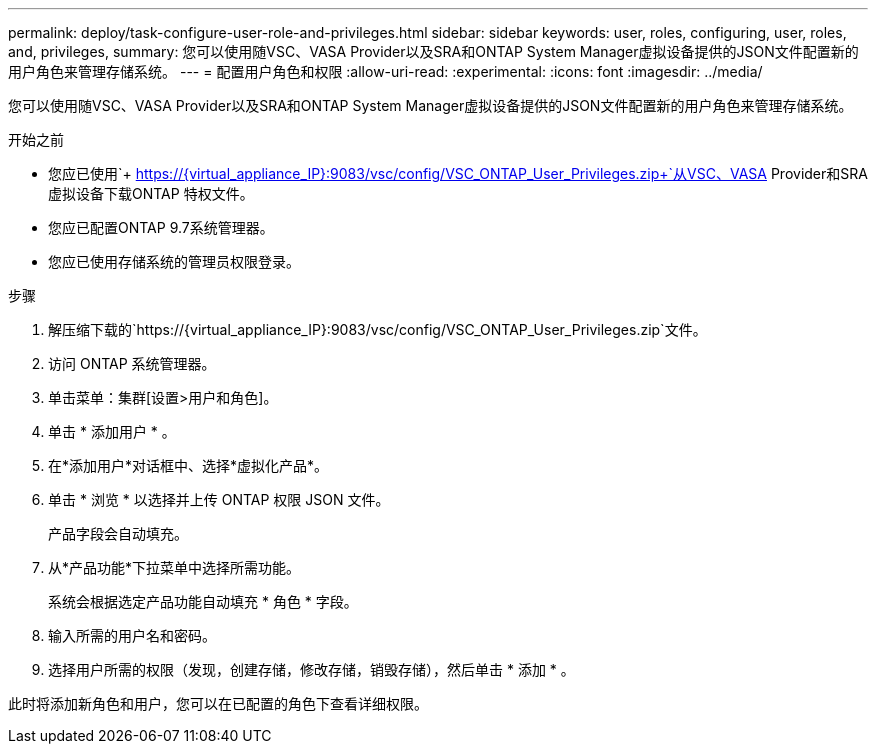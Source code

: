 ---
permalink: deploy/task-configure-user-role-and-privileges.html 
sidebar: sidebar 
keywords: user, roles, configuring, user, roles, and, privileges, 
summary: 您可以使用随VSC、VASA Provider以及SRA和ONTAP System Manager虚拟设备提供的JSON文件配置新的用户角色来管理存储系统。 
---
= 配置用户角色和权限
:allow-uri-read: 
:experimental: 
:icons: font
:imagesdir: ../media/


[role="lead"]
您可以使用随VSC、VASA Provider以及SRA和ONTAP System Manager虚拟设备提供的JSON文件配置新的用户角色来管理存储系统。

.开始之前
* 您应已使用`+ https://{virtual_appliance_IP}:9083/vsc/config/VSC_ONTAP_User_Privileges.zip+`从VSC、VASA Provider和SRA虚拟设备下载ONTAP 特权文件。
* 您应已配置ONTAP 9.7系统管理器。
* 您应已使用存储系统的管理员权限登录。


.步骤
. 解压缩下载的`+https://{virtual_appliance_IP}:9083/vsc/config/VSC_ONTAP_User_Privileges.zip+`文件。
. 访问 ONTAP 系统管理器。
. 单击菜单：集群[设置>用户和角色]。
. 单击 * 添加用户 * 。
. 在*添加用户*对话框中、选择*虚拟化产品*。
. 单击 * 浏览 * 以选择并上传 ONTAP 权限 JSON 文件。
+
产品字段会自动填充。

. 从*产品功能*下拉菜单中选择所需功能。
+
系统会根据选定产品功能自动填充 * 角色 * 字段。

. 输入所需的用户名和密码。
. 选择用户所需的权限（发现，创建存储，修改存储，销毁存储），然后单击 * 添加 * 。


此时将添加新角色和用户，您可以在已配置的角色下查看详细权限。
